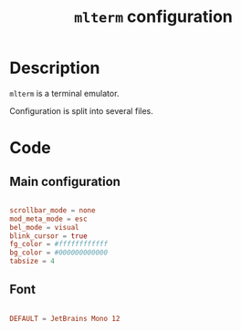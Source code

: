 #+TITLE: =mlterm= configuration

* Description

=mlterm= is a terminal emulator.

Configuration is split into several files.

* Code

** Main configuration

#+begin_src conf :tangle ./export/mlterm/main

  scrollbar_mode = none
  mod_meta_mode = esc
  bel_mode = visual
  blink_cursor = true
  fg_color = #ffffffffffff
  bg_color = #000000000000
  tabsize = 4

#+end_src

** Font

#+begin_src conf :tangle ./export/mlterm/aafont

DEFAULT = JetBrains Mono 12

#+end_src



